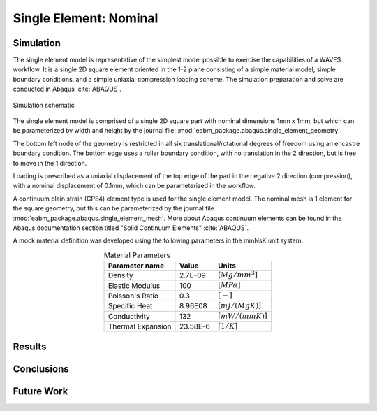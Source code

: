 #######################
Single Element: Nominal
#######################

**********
Simulation
**********

The single element model is representative of the simplest model possible to exercise the capabilities of a WAVES
workflow. It is a single 2D square element oriented in the 1-2 plane consisting of a simple material model, simple
boundary conditions, and a simple uniaxial compression loading scheme. The simulation preparation and solve are
conducted in Abaqus :cite:`ABAQUS`.

.. figure:: single_element_schematic.*
   :align: center
   :scale: 25%

   Simulation schematic

The single element model is comprised of a single 2D square part with nominal dimensions 1mm x 1mm, but which can be
parameterized by width and height by the journal file: :mod:`eabm_package.abaqus.single_element_geometry`.

The bottom left node of the geometry is restricted in all six translational/rotational degrees of freedom using an
encastre boundary condition. The bottom edge uses a roller boundary condition, with no translation in the 2 direction,
but is free to move in the 1 direction.

Loading is prescribed as a uniaxial displacement of the top edge of the part in the negative 2 direction (compression),
with a nominal displacement of 0.1mm, which can be parameterized in the workflow.

A continuum plain strain (CPE4) element type is used for the single element model. The nominal mesh is 1 element for the
square geometry, but this can be parameterized by the journal file :mod:`eabm_package.abaqus.single_element_mesh`. More
about Abaqus continuum elements can be found in the Abaqus documentation section titled "Solid Continuum Elements"
:cite:`ABAQUS`.

A mock material definition was developed using the following parameters in the mmNsK unit system:

.. table:: Material Parameters
   :align: center

   ================== ========= ==================
   **Parameter name** **Value** **Units**
   ------------------ --------- ------------------
   Density            2.7E-09   :math:`[Mg/mm^3]`
   Elastic Modulus    100       :math:`[MPa]`
   Poisson's Ratio    0.3       :math:`[-]`
   Specific Heat      8.96E08   :math:`[mJ/(MgK)]`
   Conductivity       132       :math:`[mW/(mmK)]`
   Thermal Expansion  23.58E-6  :math:`[1/K]`
   ================== ========= ==================

*******
Results
*******

.. only:: html

   .. figure:: stress_strain_comparison.png
      :align: center

      Stress-strain

.. only:: latex

   .. figure:: stress_strain_comparison.pdf
      :align: center

      Stress-strain

***********
Conclusions
***********

***********
Future Work
***********
